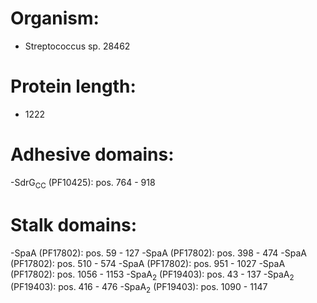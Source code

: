 * Organism:
- Streptococcus sp. 28462
* Protein length:
- 1222
* Adhesive domains:
-SdrG_C_C (PF10425): pos. 764 - 918
* Stalk domains:
-SpaA (PF17802): pos. 59 - 127
-SpaA (PF17802): pos. 398 - 474
-SpaA (PF17802): pos. 510 - 574
-SpaA (PF17802): pos. 951 - 1027
-SpaA (PF17802): pos. 1056 - 1153
-SpaA_2 (PF19403): pos. 43 - 137
-SpaA_2 (PF19403): pos. 416 - 476
-SpaA_2 (PF19403): pos. 1090 - 1147

